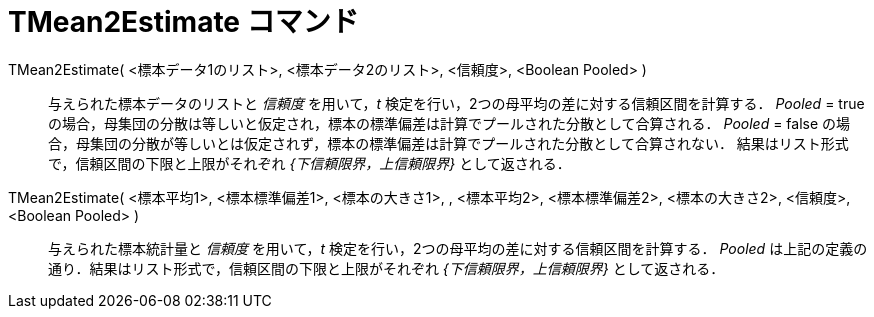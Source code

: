 = TMean2Estimate コマンド
:page-en: commands/TMean2Estimate
ifdef::env-github[:imagesdir: /ja/modules/ROOT/assets/images]

TMean2Estimate( <標本データ1のリスト>, <標本データ2のリスト>, <信頼度>, <Boolean Pooled> )::
  与えられた標本データのリストと _信頼度_ を用いて，_t_ 検定を行い，2つの母平均の差に対する信頼区間を計算する．
  _Pooled_ = true の場合，母集団の分散は等しいと仮定され，標本の標準偏差は計算でプールされた分散として合算される．
  _Pooled_ = false
  の場合，母集団の分散が等しいとは仮定されず，標本の標準偏差は計算でプールされた分散として合算されない．
  結果はリスト形式で，信頼区間の下限と上限がそれぞれ _{下信頼限界，上信頼限界}_ として返される．

TMean2Estimate( <標本平均1>, <標本標準偏差1>, <標本の大きさ1>, , <標本平均2>, <標本標準偏差2>, <標本の大きさ2>, <信頼度>, <Boolean Pooled> )::
  与えられた標本統計量と _信頼度_ を用いて，_t_ 検定を行い，2つの母平均の差に対する信頼区間を計算する． _Pooled_
  は上記の定義の通り．結果はリスト形式で，信頼区間の下限と上限がそれぞれ _{下信頼限界，上信頼限界}_ として返される．
